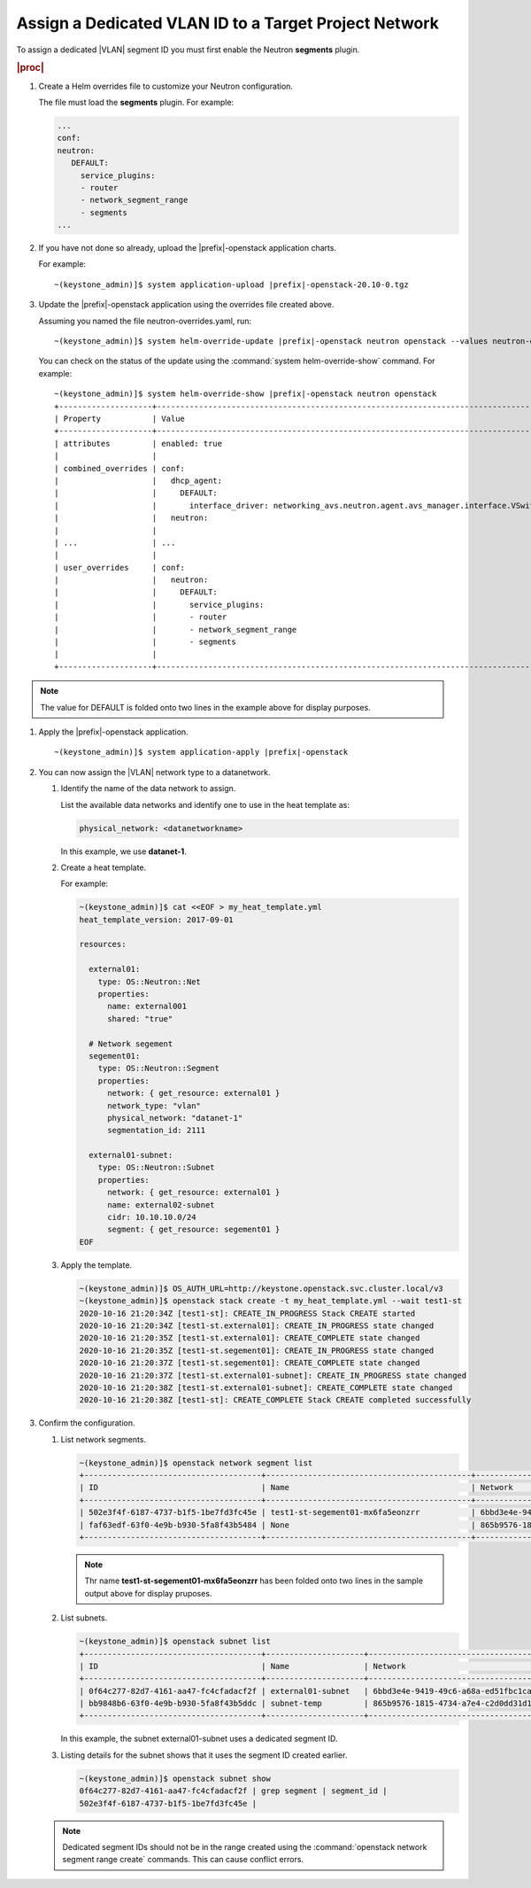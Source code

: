 
.. dkn1600946881404
.. _dkn1600946881404:

======================================================
Assign a Dedicated VLAN ID to a Target Project Network
======================================================

To assign a dedicated |VLAN| segment ID you must first enable the Neutron
**segments** plugin.

.. rubric:: |proc|

#.  Create a Helm overrides file to customize your Neutron configuration.

    The file must load the **segments** plugin. For example:

    .. code-block:: none

        ...
        conf:
        neutron:
           DEFAULT:
             service_plugins:
             - router
             - network_segment_range
             - segments
        ...

#.  If you have not done so already, upload the |prefix|-openstack application
    charts.

    For example:

    .. parsed-literal::

        ~(keystone_admin)]$ system application-upload |prefix|-openstack-20.10-0.tgz

#.  Update the |prefix|-openstack application using the overrides file created above.

    Assuming you named the file neutron-overrides.yaml, run:

    .. parsed-literal::

        ~(keystone_admin)]$ system helm-override-update |prefix|-openstack neutron openstack --values neutron-overrides.yaml

    You can check on the status of the update using the
    :command:`system helm-override-show` command. For example:

    .. parsed-literal::

        ~(keystone_admin)]$ system helm-override-show |prefix|-openstack neutron openstack
        +--------------------+---------------------------------------------------------------------------------------------------------------------+
        | Property           | Value                                                                                                               |
        +--------------------+---------------------------------------------------------------------------------------------------------------------+
        | attributes         | enabled: true                                                                                                       |
        |                    |                                                                                                                     |
        | combined_overrides | conf:                                                                                                               |
        |                    |   dhcp_agent:                                                                                                       |
        |                    |     DEFAULT:                                                                                                        |
        |                    |       interface_driver: networking_avs.neutron.agent.avs_manager.interface.VSwitchInterfaceDriver                   |
        |                    |   neutron:                                                                                                          |
        |                    |                                                                                                                     |
        | ...                | ...                                                                                                                 |
        |                    |                                                                                                                     |
        | user_overrides     | conf:                                                                                                               |
        |                    |   neutron:                                                                                                          |
        |                    |     DEFAULT:                                                                                                        |
        |                    |       service_plugins:                                                                                              |
        |                    |       - router                                                                                                      |
        |                    |       - network_segment_range                                                                                       |
        |                    |       - segments                                                                                                    |
        |                    |                                                                                                                     |
        +--------------------+---------------------------------------------------------------------------------------------------------------------+

.. note::

    The value for DEFAULT is folded onto two lines in the example above for
    display purposes.

#.  Apply the |prefix|-openstack application.

    .. parsed-literal::

        ~(keystone_admin)]$ system application-apply |prefix|-openstack

#.  You can now assign the |VLAN| network type to a datanetwork.

    #.  Identify the name of the data network to assign.

        List the available data networks and identify one to use in the heat
        template as:

        .. code-block:: none

            physical_network: <datanetworkname>

        In this example, we use **datanet-1**.

    #.  Create a heat template.

        For example:

        .. code-block:: none

            ~(keystone_admin)]$ cat <<EOF > my_heat_template.yml
            heat_template_version: 2017-09-01

            resources:

              external01:
                type: OS::Neutron::Net
                properties:
                  name: external001
                  shared: "true"

              # Network segement
              segement01:
                type: OS::Neutron::Segment
                properties:
                  network: { get_resource: external01 }
                  network_type: "vlan"
                  physical_network: "datanet-1"
                  segmentation_id: 2111

              external01-subnet:
                type: OS::Neutron::Subnet
                properties:
                  network: { get_resource: external01 }
                  name: external02-subnet
                  cidr: 10.10.10.0/24
                  segment: { get_resource: segement01 }
            EOF

    #.  Apply the template.

        .. code-block:: none

            ~(keystone_admin)]$ OS_AUTH_URL=http://keystone.openstack.svc.cluster.local/v3
            ~(keystone_admin)]$ openstack stack create -t my_heat_template.yml --wait test1-st
            2020-10-16 21:20:34Z [test1-st]: CREATE_IN_PROGRESS Stack CREATE started
            2020-10-16 21:20:34Z [test1-st.external01]: CREATE_IN_PROGRESS state changed
            2020-10-16 21:20:35Z [test1-st.external01]: CREATE_COMPLETE state changed
            2020-10-16 21:20:35Z [test1-st.segement01]: CREATE_IN_PROGRESS state changed
            2020-10-16 21:20:37Z [test1-st.segement01]: CREATE_COMPLETE state changed
            2020-10-16 21:20:37Z [test1-st.external01-subnet]: CREATE_IN_PROGRESS state changed
            2020-10-16 21:20:38Z [test1-st.external01-subnet]: CREATE_COMPLETE state changed
            2020-10-16 21:20:38Z [test1-st]: CREATE_COMPLETE Stack CREATE completed successfully


#.  Confirm the configuration.

    #.  List network segments.

        .. code-block:: none

            ~(keystone_admin)]$ openstack network segment list
            +--------------------------------------+--------------------------------------------+--------------------------------------+--------------+---------+
            | ID                                   | Name                                       | Network                              | Network Type | Segment |
            +--------------------------------------+--------------------------------------------+--------------------------------------+--------------+---------+
            | 502e3f4f-6187-4737-b1f5-1be7fd3fc45e | test1-st-segement01-mx6fa5eonzrr           | 6bbd3e4e-9419-49c6-a68a-ed51fbc1cab7 | vlan         |    2111 |
            | faf63edf-63f0-4e9b-b930-5fa8f43b5484 | None                                       | 865b9576-1815-4734-a7e4-c2d0dd31d19c | vlan         |    2001 |
            +--------------------------------------+--------------------------------------------+--------------------------------------+--------------+---------+

        .. note::

            Thr name **test1-st-segement01-mx6fa5eonzrr** has been folded onto
            two lines in the sample output above for display pruposes.
    #.  List subnets.

        .. code-block:: none

            ~(keystone_admin)]$ openstack subnet list
            +--------------------------------------+---------------------+--------------------------------------+------------------+
            | ID                                   | Name                | Network                              | Subnet           |
            +--------------------------------------+---------------------+--------------------------------------+------------------+
            | 0f64c277-82d7-4161-aa47-fc4cfadacf2f | external01-subnet   | 6bbd3e4e-9419-49c6-a68a-ed51fbc1cab7 | 10.10.10.0/24    |
            | bb9848b6-63f0-4e9b-b930-5fa8f43b5ddc | subnet-temp         | 865b9576-1815-4734-a7e4-c2d0dd31d19c | 192.168.17.0/24  |
            +--------------------------------------+---------------------+--------------------------------------+------------------+

        In this example, the subnet external01-subnet uses a dedicated segment ID.

    #.  Listing details for the subnet shows that it uses the segment ID created earlier.

        .. code-block:: none

            ~(keystone_admin)]$ openstack subnet show
            0f64c277-82d7-4161-aa47-fc4cfadacf2f | grep segment | segment_id |
            502e3f4f-6187-4737-b1f5-1be7fd3fc45e |

    .. note::
        Dedicated segment IDs should not be in the range created using the
        :command:`openstack network segment range create` commands. This can
        cause conflict errors.